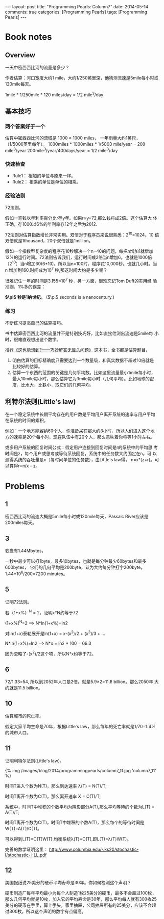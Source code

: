 
#+begin_html
---
layout: post
title: "Programming Pearls: Column7"
date: 2014-05-14
comments: true
categories: [Programming Pearls]
tags: [Programming Pearls]
---
#+end_html
#+OPTIONS: toc:nil num:nil

* Book notes
** Overview
一天中密西西比河的流量是多少？

作者估算：河口宽度大约1 mile，大约1/250英里深，他猜测流速是5mile每小时或
120mile每天。

1mile * 1/250mile * 120 miles/day = 1/2 mile^3/day

#+begin_html
<!-- more -->
#+end_html
** 基本技巧
*** 两个答案好于一个
估算中密西西比河的流域是 1000 × 1000 miles， 一年雨量大约1英尺，
（1/5000英里每年）。
1000miles * 1000miles * 1/5000 mile/year = 200 mile^3/year
200mile^3/year/400days/year = 1/2 mile^3/day
*** 快速检查
+ Rule1： 相加的单位与原来一样。
+ Rule2： 相乘的单位是单位的相乘。
*** 经验法则
72法则。

假如一笔钱以年利率百分比r存y年。如果r×y=72,那么钱将成2倍。这个估算大
体正确，存1000以6%的年利率存12年之后为2012.

72法则对估算指数增长非常实用。双倍对于程序员来说很熟悉：2^10=1024，10
倍双倍就是1thousand，20个双倍就是1million。

假如一个指数型复杂度的程序花10秒解决一个n=40的问题，每把n增加1就增加
12%的运行时间。72法则告诉我们，运行时间成2倍当n增加6，也就是1000倍
（2^10）当n增加60(6*10)。所以当n=100时，程序花10,000秒，也就几小时。当n
增加到160,时间成为10^7 秒,那这时间大约是多少呢？

很难记住一年的时间是3.155×10^7 秒，另一方面，很难忘记Tom Duff的实用经
验准则，1%多的误差：

#+begin_html
      <strong> $\pi$ 秒是1纳世纪。</strong> ($\pi$ seconds is a nanocentury.)
#+end_html
*** 练习
不断练习提高自己的估算技巧。

书中估算密西西比河的流量并不是特别技巧好，比如直接估测出流速是5mile每
小时，很难直观想出这个数字。

推荐[[http://book.douban.com/subject/4904724/][《这也能想到?——巧妙解答无厘头问题》]] 这本书，全书都是估算题目，
1. 明白估算的目标精确度只需要达到一个数量级，和真实数据不超过10倍就是
   比较好的估算。
2. 估算一个东西的范围的关键是几何平均数。比如这里流量最小1mile每小时，
   最大10mile每小时，那么估算它为3mile每小时（几何平均）。比如地球的密
   度，比水大，比铁小，取它们的几何平均。
** 利特尔法则(Little's law)
在一个稳定系统中长期平均存在的用户数是平均用户离开系统的速率与用户平均
在系统的时间的乘积。

例如：一个地方能容纳60个人，你准备呆在那大约3小时，所以人们进入这个地
方的速率是20个每小时。现在队伍中有20个人，那么意味着你将等1小时左右。

或多用户系统的回复时间公式：假定用户连接到回复时间是r的系统中的平均思
考时间是z，每个用户或思考或等待系统回复，系统中的任务数大约固定在n，可
以测得系统的吞吐量是x（每时间单位的任务数），由Little's law得，
n=x*(z+r)。可以算得r=n/x - z。

* Problems
** 1
密西西比河的流速大概是5mile每小时或120mile每天，Passaic River应该是
200miles每天。
** 3
软盘有1.44Mbytes，

一秒中最少可以打1byte，最多10bytes，也就是每分钟最少60bytes和最多600bytes，
它们的几何平均是200byte，认为大约每分钟打字200byte，
1.44*10^6/200=7200 minutes。
** 5
证明72法则。

若（1+x%）^N = 2，证明x*N约等于72

(1+x%)^N=2 ==> N*ln(1+x%)=ln2

对ln(1+x)泰勒展开是ln(1+x) = x-(x^2)/2 + (x^3)/3 + ...

N*ln(1+x%)=ln2 ==> N*x = ln2 * 100 = 69.3

因为忽略了-(x^2)/2这个项，所以N*x约等于72。

** 6
72/1.33=54, 所以到2052年人口是2倍，就是5.9×2=11.8 billion。那么2050年
大约就是11.5 billion。
** 10
估算城市的死亡率。

假定大家平均生命是70年，根据Little's law，那么每年的死亡率就是1/70=1.4%的城市人口。
** 11
证明利特尔法则(Little's law)。

#+begin_html
{% img /images/blog/2014/programmingpearls/column7_11.jpg  'column7_11' %}
#+end_html

时间T进入个数为N(T)，那么到达速率 \lambda(T) = N(T)/T;

时间T离开个数为C(T)，那么离开速率 X = C(T)/T;

系统中，时间T中堆积的个数平均为阴影部分A(T),那么平均等待的个数为L(T) =
A(T)/T;

时间T离开个数为C(T)，时间T中堆积的个数A(T)，那么每个的等待时间是
W(T)=A(T)/C(T)。

可以得到L(T)=C(T)W(T),均衡系统\lambda(T)=C(T),即L(T)=\lambda(T)W(T)。

完善的数学证明这里：
http://www.columbia.edu/~ks20/stochastic-I/stochastic-I-LL.pdf

** 12
美国报纸说25美分的硬币平均寿命是30年。你如何检测这个声明？

硬币制造厂每年平均最小为每个人制造1枚25美分的硬币，最多不会超过100枚，
那么几何平均就是10枚，加入它的平均寿命是30年，那么平均每人就有300枚25
美分的硬币在手里，算上手头，家里抽屉，公司抽屉所有的25美分，应该不会超
过300枚，所以这个声明的数字有点偏高。


